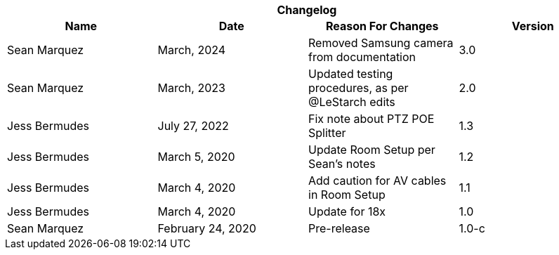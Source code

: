 [cols=",,,", options="header", caption=""]
.*Changelog*
|===
|Name |Date |Reason For Changes |Version
|Sean Marquez | March, 2024 | Removed Samsung camera from documentation | 3.0
|Sean Marquez | March, 2023 | Updated testing procedures, as per @LeStarch edits | 2.0
|Jess Bermudes | July 27, 2022 | Fix note about PTZ POE Splitter | 1.3
|Jess Bermudes | March 5, 2020 | Update Room Setup per Sean's notes | 1.2
|Jess Bermudes | March 4, 2020 | Add caution for AV cables in Room Setup | 1.1
|Jess Bermudes | March 4, 2020 | Update for 18x | 1.0
|Sean Marquez |February 24, 2020 |Pre-release |1.0-c
|===
